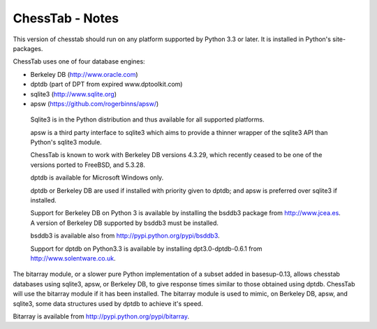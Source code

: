 ================
ChessTab - Notes
================


This version of chesstab should run on any platform supported by Python 3.3 or later.  It is installed in Python's site-packages.


ChessTab uses one of four database engines:

- Berkeley DB		(http://www.oracle.com)
- dptdb		(part of DPT from expired www.dptoolkit.com)
- sqlite3		(http://www.sqlite.org)
- apsw		(https://github.com/rogerbinns/apsw/)


 Sqlite3 is in the Python distribution and thus available for all supported platforms.

 apsw is a third party interface to sqlite3 which aims to provide a thinner wrapper of the sqlite3 API than Python's sqlite3 module.

 ChessTab is known to work with Berkeley DB versions 4.3.29, which recently ceased to be one of the versions ported to FreeBSD, and 5.3.28.

 dptdb is available for Microsoft Windows only.

 dptdb or Berkeley DB are used if installed with priority given to dptdb; and apsw is preferred over sqlite3 if installed.

 Support for Berkeley DB on Python 3 is available by installing the bsddb3 package from http://www.jcea.es.  A version of Berkeley DB supported by bsddb3 must be installed.

 bsddb3 is available also from http://pypi.python.org/pypi/bsddb3.

 Support for dptdb on Python3.3 is available by installing dpt3.0-dptdb-0.6.1 from http://www.solentware.co.uk.

The bitarray module, or a slower pure Python implementation of a subset added in basesup-0.13, allows chesstab databases using sqlite3, apsw, or Berkeley DB, to give response times similar to those obtained using dptdb.  ChessTab will use the bitarray module if it has been installed.  The bitarray module is used to mimic, on Berkeley DB, apsw, and sqlite3, some data structures used by dptdb to achieve it's speed.

Bitarray is available from http://pypi.python.org/pypi/bitarray.
